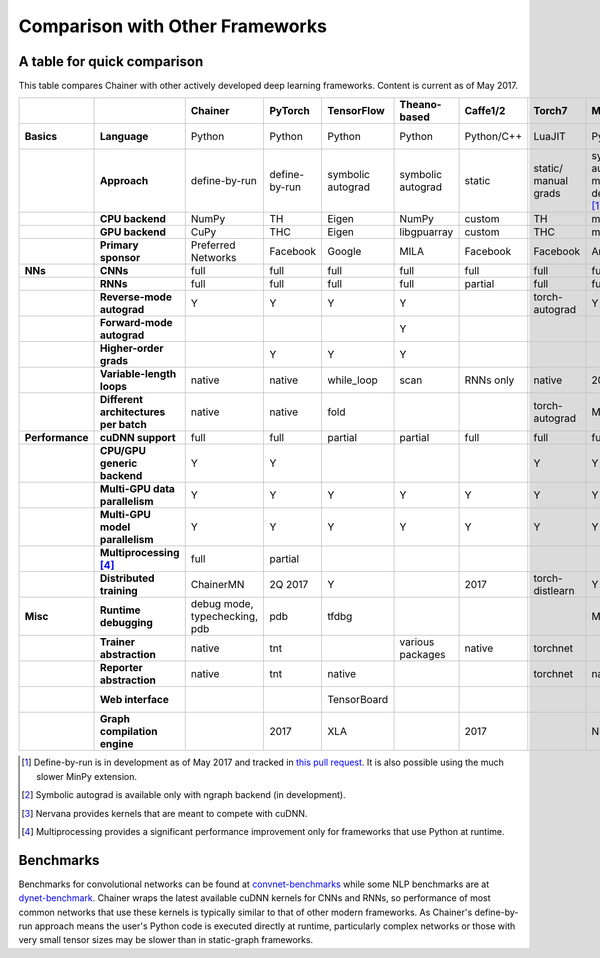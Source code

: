 Comparison with Other Frameworks
================================

A table for quick comparison
----------------------------

This table compares Chainer with other actively developed deep learning frameworks. Content is current as of May 2017.

.. csv-table::
   :stub-columns: 2
   :header: ,,"Chainer","PyTorch","TensorFlow","Theano-based","Caffe1/2","Torch7","MXNet","DyNet","PaddlePaddle","DL4J","CNTK","neon","Knet.jl","Darknet","Thinc"
   
   "Basics","Language","Python","Python","Python","Python","Python/C++","LuaJIT","Python/others","Python/C++","Python/C++","Java","BrainScript/ Python/C++","Python","Julia","C","Python"
   ,"Approach","define-by-run","define-by-run","symbolic autograd","symbolic autograd","static","static/ manual grads","symbolic autograd/ manual grads/ define-by-run [1]_","define-by-run","symbolic autograd","static/ manual grads","static/ symbolic autograd","static/ symbolic autograd [2]_","define-by-run","static","callback-based define-by-run"
   ,"CPU backend","NumPy","TH","Eigen","NumPy","custom","TH","mshadow","Eigen","custom","ND4J","custom","neon","Julia","custom","NumPy"
   ,"GPU backend","CuPy","THC","Eigen","libgpuarray","custom","THC","mshadow","Eigen","custom","ND4J","custom","neon","custom","custom","CuPy"
   ,"Primary sponsor","Preferred Networks","Facebook","Google","MILA","Facebook","Facebook","Amazon/Apache","CMU","Baidu","Skymind","Microsoft","Intel Nervana","Koç University","Joe Redmon","Explosion AI"
   "NNs","CNNs","full","full","full","full","full","full","full","partial","partial","full","full","full","partial","full","none"
   ,"RNNs","full","full","full","full","partial","full","full","full","full","partial","full","partial","partial","partial","partial"
   ,"Reverse-mode autograd","Y","Y","Y","Y",,"torch-autograd","Y","Y","Y",,"Y","ngraph","Y",,"with closures"
   ,"Forward-mode autograd",,,,"Y",,,,,,,,,,,
   ,"Higher-order grads",,"Y","Y","Y",,,,,,,,,"Y",,
   ,"Variable-length loops","native","native","while_loop","scan","RNNs only","native","2017","native","RNNs only","none","dynamic axis","none","native","none","native"
   ,"Different architectures per batch","native","native","fold",,,"torch-autograd","MinPy","native",,,,,"native",,"native"
   "Performance","cuDNN support","full","full","partial","partial","full","full","full","partial","full","partial","full","N/A [3]_",,"partial",
   ,"CPU/GPU generic backend","Y","Y",,,,"Y","Y","Y","Y","Y","Y","Y","Y","Y","Y"
   ,"Multi-GPU data parallelism","Y","Y","Y","Y","Y","Y","Y",,"Y","Y","Y","Y",,,
   ,"Multi-GPU model parallelism","Y","Y","Y","Y","Y","Y","Y",,"Y",,"Y","Y",,,
   ,"Multiprocessing [4]_","full","partial",,,,,,"full",,,,,,,
   ,"Distributed training","ChainerMN","2Q 2017","Y",,2017,"torch-distlearn","Y",,"Y","Y","Y","Y",,,
   "Misc","Runtime debugging","debug mode, typechecking, pdb","pdb","tfdbg",,,,"Monitor","pdb",,,"cntk.debugging",,"Gallium.jl","gdb","pdb"
   ,"Trainer abstraction","native","tnt",,"various packages","native","torchnet",,,"native","native","native","native",,,"native"
   ,"Reporter abstraction","native","tnt","native",,,"torchnet","native",,,"native","native",,,,
   ,"Web interface",,,"TensorBoard",,,,,,,"DL4J-UI",,"Nervana Cloud",,,
   ,"Graph compilation engine",,2017,"XLA",,2017,,"NNVM",,,,,"ngraph",,,

.. [1] Define-by-run is in development as of May 2017 and tracked in `this pull request <https://github.com/dmlc/mxnet/pull/5705>`_. It is also possible using the much slower MinPy extension.
.. [2] Symbolic autograd is available only with ngraph backend (in development).
.. [3] Nervana provides kernels that are meant to compete with cuDNN.
.. [4] Multiprocessing provides a significant performance improvement only for frameworks that use Python at runtime.

Benchmarks
----------

Benchmarks for convolutional networks can be found at `convnet-benchmarks <https://github.com/soumith/convnet-benchmarks>`_ while some NLP benchmarks are at `dynet-benchmark <https://github.com/neulab/dynet-benchmark>`_. Chainer wraps the latest available cuDNN kernels for CNNs and RNNs, so performance of most common networks that use these kernels is typically similar to that of other modern frameworks. As Chainer's define-by-run approach means the user's Python code is executed directly at runtime, particularly complex networks or those with very small tensor sizes may be slower than in static-graph frameworks.
